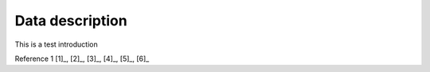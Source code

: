 ################
Data description
################

This is a test introduction

Reference 1 [1]_, [2]_, [3]_, [4]_, [5]_, [6]_
